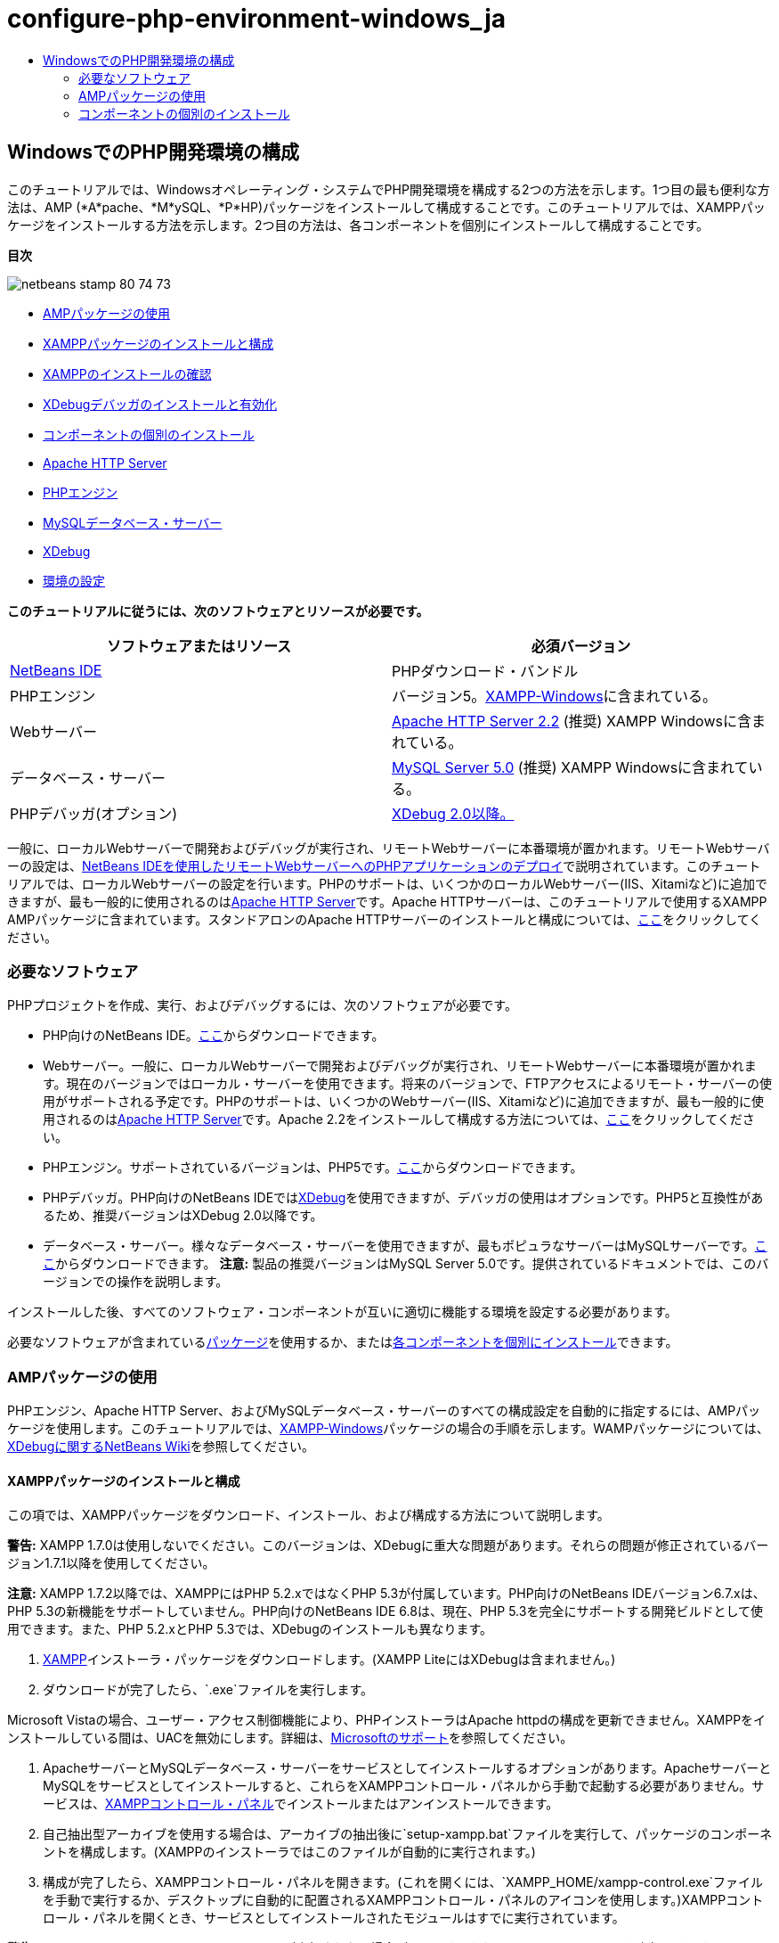 // 
//     Licensed to the Apache Software Foundation (ASF) under one
//     or more contributor license agreements.  See the NOTICE file
//     distributed with this work for additional information
//     regarding copyright ownership.  The ASF licenses this file
//     to you under the Apache License, Version 2.0 (the
//     "License"); you may not use this file except in compliance
//     with the License.  You may obtain a copy of the License at
// 
//       http://www.apache.org/licenses/LICENSE-2.0
// 
//     Unless required by applicable law or agreed to in writing,
//     software distributed under the License is distributed on an
//     "AS IS" BASIS, WITHOUT WARRANTIES OR CONDITIONS OF ANY
//     KIND, either express or implied.  See the License for the
//     specific language governing permissions and limitations
//     under the License.
//

= configure-php-environment-windows_ja
:jbake-type: page
:jbake-tags: old-site, needs-review
:jbake-status: published
:keywords: Apache NetBeans  configure-php-environment-windows_ja
:description: Apache NetBeans  configure-php-environment-windows_ja
:toc: left
:toc-title:

== WindowsでのPHP開発環境の構成

このチュートリアルでは、Windowsオペレーティング・システムでPHP開発環境を構成する2つの方法を示します。1つ目の最も便利な方法は、AMP (*A*pache、*M*ySQL、*P*HP)パッケージをインストールして構成することです。このチュートリアルでは、XAMPPパッケージをインストールする方法を示します。2つ目の方法は、各コンポーネントを個別にインストールして構成することです。

*目次*

image:netbeans-stamp-80-74-73.png[title="このページの内容は、NetBeans IDE 7.2、7.3、7.4および8.0に適用されます"]

* link:#XAMPP[AMPパッケージの使用]
* link:#installConfigureXAMPP[XAMPPパッケージのインストールと構成]
* link:#checkXAMPPInstallation[XAMPPのインストールの確認]
* link:#installAndEnableXDebug[XDebugデバッガのインストールと有効化]
* link:#installComponentsSeparately[コンポーネントの個別のインストール]
* link:#installApacheComponent[Apache HTTP Server]
* link:#installPHPEngine[PHPエンジン]
* link:#installMySQL[MySQLデータベース・サーバー]
* link:#installXDebug[XDebug]
* link:#settingUpEnvironment[環境の設定]

*このチュートリアルに従うには、次のソフトウェアとリソースが必要です。*

|===
|ソフトウェアまたはリソース |必須バージョン 

|link:https://netbeans.org/downloads/index.html[NetBeans IDE] |PHPダウンロード・バンドル 

|PHPエンジン |バージョン5。link:http://www.apachefriends.org/en/xampp-windows.html[XAMPP-Windows]に含まれている。 

|Webサーバー |link:http://httpd.apache.org/download.cgi[Apache HTTP Server 2.2] (推奨)
XAMPP Windowsに含まれている。 

|データベース・サーバー |link:http://dev.mysql.com/downloads/mysql/5.1.html[MySQL Server 5.0] (推奨)
XAMPP Windowsに含まれている。 

|PHPデバッガ(オプション) |link:http://www.xdebug.org[XDebug 2.0以降。]
 
|===

一般に、ローカルWebサーバーで開発およびデバッグが実行され、リモートWebサーバーに本番環境が置かれます。リモートWebサーバーの設定は、link:./remote-hosting-and-ftp-account.html[NetBeans IDEを使用したリモートWebサーバーへのPHPアプリケーションのデプロイ]で説明されています。このチュートリアルでは、ローカルWebサーバーの設定を行います。PHPのサポートは、いくつかのローカルWebサーバー(IIS、Xitamiなど)に追加できますが、最も一般的に使用されるのはlink:http://httpd.apache.org/download.cgi[Apache HTTP Server]です。Apache HTTPサーバーは、このチュートリアルで使用するXAMPP AMPパッケージに含まれています。スタンドアロンのApache HTTPサーバーのインストールと構成については、link:http://httpd.apache.org/docs/2.2/install.html[ここ]をクリックしてください。

=== 必要なソフトウェア

PHPプロジェクトを作成、実行、およびデバッグするには、次のソフトウェアが必要です。

* PHP向けのNetBeans IDE。link:https://netbeans.org/downloads/index.html[ここ]からダウンロードできます。
* Webサーバー。一般に、ローカルWebサーバーで開発およびデバッグが実行され、リモートWebサーバーに本番環境が置かれます。現在のバージョンではローカル・サーバーを使用できます。将来のバージョンで、FTPアクセスによるリモート・サーバーの使用がサポートされる予定です。PHPのサポートは、いくつかのWebサーバー(IIS、Xitamiなど)に追加できますが、最も一般的に使用されるのはlink:http://httpd.apache.org/download.cgi[Apache HTTP Server]です。Apache 2.2をインストールして構成する方法については、link:http://httpd.apache.org/docs/2.2/install.html[ここ]をクリックしてください。

* PHPエンジン。サポートされているバージョンは、PHP5です。link:http://www.php.net/downloads.php[ここ]からダウンロードできます。
* PHPデバッガ。PHP向けのNetBeans IDEではlink:http://www.xdebug.org[XDebug]を使用できますが、デバッガの使用はオプションです。PHP5と互換性があるため、推奨バージョンはXDebug 2.0以降です。
* データベース・サーバー。様々なデータベース・サーバーを使用できますが、最もポピュラなサーバーはMySQLサーバーです。link:http://dev.mysql.com/downloads/mysql/5.1.html[ここ]からダウンロードできます。
*注意:* 製品の推奨バージョンはMySQL Server 5.0です。提供されているドキュメントでは、このバージョンでの操作を説明します。

インストールした後、すべてのソフトウェア・コンポーネントが互いに適切に機能する環境を設定する必要があります。

必要なソフトウェアが含まれているlink:#XAMPP[パッケージ]を使用するか、またはlink:#installComponentsSeparately[各コンポーネントを個別にインストール]できます。

=== AMPパッケージの使用

PHPエンジン、Apache HTTP Server、およびMySQLデータベース・サーバーのすべての構成設定を自動的に指定するには、AMPパッケージを使用します。このチュートリアルでは、link:http://www.apachefriends.org/en/xampp-windows.html[XAMPP-Windows]パッケージの場合の手順を示します。WAMPパッケージについては、link:http://wiki.netbeans.org/HowToConfigureXDebug[XDebugに関するNetBeans Wiki]を参照してください。

==== XAMPPパッケージのインストールと構成

この項では、XAMPPパッケージをダウンロード、インストール、および構成する方法について説明します。

*警告:* XAMPP 1.7.0は使用しないでください。このバージョンは、XDebugに重大な問題があります。それらの問題が修正されているバージョン1.7.1以降を使用してください。

*注意:* XAMPP 1.7.2以降では、XAMPPにはPHP 5.2.xではなくPHP 5.3が付属しています。PHP向けのNetBeans IDEバージョン6.7.xは、PHP 5.3の新機能をサポートしていません。PHP向けのNetBeans IDE 6.8は、現在、PHP 5.3を完全にサポートする開発ビルドとして使用できます。また、PHP 5.2.xとPHP 5.3では、XDebugのインストールも異なります。

1. link:http://www.apachefriends.org/en/xampp-windows.html[XAMPP]インストーラ・パッケージをダウンロードします。(XAMPP LiteにはXDebugは含まれません。)
2. ダウンロードが完了したら、`.exe`ファイルを実行します。

Microsoft Vistaの場合、ユーザー・アクセス制御機能により、PHPインストーラはApache httpdの構成を更新できません。XAMPPをインストールしている間は、UACを無効にします。詳細は、link:http://support.microsoft.com/kb/922708[Microsoftのサポート]を参照してください。

3. ApacheサーバーとMySQLデータベース・サーバーをサービスとしてインストールするオプションがあります。ApacheサーバーとMySQLをサービスとしてインストールすると、これらをXAMPPコントロール・パネルから手動で起動する必要がありません。サービスは、link:#xamppConstolPanel[XAMPPコントロール・パネル]でインストールまたはアンインストールできます。
4. 自己抽出型アーカイブを使用する場合は、アーカイブの抽出後に`setup-xampp.bat`ファイルを実行して、パッケージのコンポーネントを構成します。(XAMPPのインストーラではこのファイルが自動的に実行されます。)
5. 構成が完了したら、XAMPPコントロール・パネルを開きます。(これを開くには、`XAMPP_HOME/xampp-control.exe`ファイルを手動で実行するか、デスクトップに自動的に配置されるXAMPPコントロール・パネルのアイコンを使用します。)XAMPPコントロール・パネルを開くとき、サービスとしてインストールされたモジュールはすでに実行されています。

*警告:* Windows Vistaでは、`xampp-control.exe`が実行されない場合があります。かわりに`xampp-start.exe`を実行できます。

*警告:* MySQLの「管理ツール」ボタンによって実行される`winmysqladmin.exeファイル`は動作しません。複数のエラー・メッセージがカスケード表示され、これらのメッセージを停止するには、`winmysqladmin`プロセスを手動で終了します。`winmysqladmin.exe`はコマンド行からも実行できません。link:http://bugs.xampp.org/view.php?id=71[http://bugs.xampp.org/view.php?id=71]を参照してください。

image:xampp-control-panel.png[]
6. 「サービス」チェックボックスは、モジュールがWindowsのサービスとしてインストールされ、システムの起動時に自動的に起動することを示します。「サービス」チェックボックスを選択または選択解除することで、Windowsのサービスをインストールまたはアンインストールできます。Windowsのサービスをアンインストールしても、モジュールはアンインストールされませんが、モジュールを手動で起動する必要があります。XAMPPコントロール・パネルには、モジュールを停止または起動したり、その管理コンソールを開くためのボタンがあります。

==== XAMPPのインストールの確認

1. ブラウザを起動し、URLに`http://localhost`と入力します。XAMPPの開始ページが開きます。
image:xampp-welcome-page.png[]
2. ApacheおよびMySQLサーバーがシステム・サービスとしてインストールされていることを確認するには、オペレーティング・システムを再起動してブラウザを起動し、もう一度URLに`http://localhost`と入力します。XAMPPの開始ページが開きます。XAMPPの開始ページの左マージンにはメニューが表示されており、これらのメニューを使用して様々な便利機能の中から、XAMPPコンポーネントのステータスを確認したり、`phpinfo()`を実行したりできます。`phpinfo()`は、XAMPPコンポーネントの構成情報が表示された画面を返します。
image:xampp-phpinfo.png[]

==== XDebugデバッガのインストールと有効化

XDebugを使用するようにPHPスタックを構成する必要があります。PHP 5.2.6をバンドルするlink:#xdebug-xampp-171[XAMPP 1.7.1]を使用している場合と、PHP 5.3をバンドルするlink:#xdebug-xampp-172[XAMPP 1.7.2]を使用している場合では、プロセスが異なります。

多くのユーザーが、システムでXDebugを正常に動作させるのに困難を経験しています。支援が必要な場合は、link:http://wiki.netbeans.org/HowToConfigureXDebug[Wiki]およびlink:http://forums.netbeans.org/viewforum.php?f=13&sid=5b63e6774fe7859b5edd35b1192d8efd[NetBeans PHPエディタのユーザー・フォーラム]を参照してください。

===== XAMPP 1.7.1 (PHP 5.2)でのXDebug

XDebugをダウンロードして、.dllファイルをphpの拡張ディレクトリに配置し、このファイルを検索して使用するようにphp.iniを構成します。

1. PHPのバージョンと互換性がある、最新の_スレッド・セーフ_なlink:http://www.xdebug.org/download.php[XDebug]をダウンロードします。「Releases」の下に、ダウンロード・リンクが一覧表示されています。`.dll`ファイルを`XAMP_HOME/php/ext`ディレクトリにコピーします。(`XAMPP_HOME`は、`C:\Program Files\xampp`や`C:\xampplite`などの、XAMPPまたはXAMPP Liteのインストール・ディレクトリです。)
2. XAMPPのアクティブな`php.ini`ファイルを検索して開きます。このファイルはデフォルトで`XAMPP_HOME/apache/bin`ディレクトリにあります。アクティブな`php.ini`ファイルを確認するには、`phpinfo()`を実行し、「Loaded Configuration File」を検索します。
3. ZendオプティマイザはXDebugをブロックするため、Zendオプティマイザを無効にする必要があります。アクティブな`php.ini`ファイル内で次の行を検索し、削除するか、またはコメントとしてマークします(安全のためには、Zendに関連するすべてのプロパティを検索してコメントアウトします)。
[source,java]
----

[Zend]
;zend_extension_ts = "C:\Program Files\xampp\php\zendOptimizer\lib\ZendExtensionManager.dll"
;zend_extension_manager.optimizer_ts = "C:\Program Files\xampplite\php\zendOptimizer\lib\Optimizer"
;zend_optimizer.enable_loader = 0
;zend_optimizer.optimization_level=15
;zend_optimizer.license_path =

----
4. XDebugをPHPエンジンにアタッチするには、`php.ini`ファイルで次の行のコメントを解除します(これらの行は[Zend]セクションのすぐ下にあり、ない場合は追加します)。追加のコメントがいくつか追加されています。
[source,java]
----

[XDebug]; Only Zend OR (!) XDebug
zend_extension_ts = "./php/ext/php_xdebug<-version-number>.dll"
; XAMPP and XAMPP Lite 1.7.0 and later come with a bundled xdebug at <XAMPP_HOME>/php/ext/php_xdebug.dll, without a version number.xdebug.remote_enable=1xdebug.remote_host=127.0.0.1xdebug.remote_port=9000
; Port number must match debugger port number in NetBeans IDE Tools > Options > PHPxdebug.remote_handler=dbgpxdebug.profiler_enable=1xdebug.profiler_output_dir="<XAMPP_HOME>\tmp"
----

`xdebug.remote_enable`プロパティは1に設定し、trueやその他の値には設定しないでください。

*注意:* 指定するパスは、インストール時に定義した対応するファイルの場所と一致していることを確認してください。

5. `php.ini`を保存します。
6. link:#xamppConstolPanel[XAMPPコントロール・パネル・アプリケーション]を実行し、Apacheサーバーを再起動します。
XDebugの構成方法の詳細は、link:http://wiki.netbeans.org/HowToConfigureXDebug[Wiki]およびlink:http://www.xdebug.org/docs/install[XDebugのドキュメント]を参照してください。

===== XAMPP 1.7.2 (PHP 5.3)でのXDebug

XAMPP 1.7.2には適切なXDebugの.dllファイルがバンドルされています。これを使用するには、`php.ini`の構成のみを行います。XDebugのすべての設定には、それらを説明するテキストがあります。

1. 編集するために、`XAMPP_HOME\php\php.ini`を探して開きます。これはXAMPP 1.7.2で唯一の`php.ini`ファイルです。
2. `zend_extension="XAMPP_HOME\php\ext\php_xdebug.dll"`行を探してコメント解除します。
3. `xdebug.remote_host=localhost`行を探してコメント解除します。設定の値を`localhost`から`127.0.0.1`に変更します。
4. `xdebug.remote_enable=0`行を探してコメント解除します。0を1に変更します。
5. `xdebug.remote_handler="dbgp"`行を探してコメント解除します。
6. `xdebug.remote_port=9000`行を探してコメント解除します。
7. `php.ini`を保存します。
8. link:#xamppConstolPanel[XAMPPコントロール・パネル・アプリケーション]を実行し、Apacheサーバーを再起動します。

XDebugの構成方法の詳細は、link:http://wiki.netbeans.org/HowToConfigureXDebug[Wiki]およびlink:http://www.xdebug.org/docs/install[XDebugのドキュメント]を参照してください。

=== コンポーネントの個別のインストール

==== Apache HTTP Server

1. link:http://httpd.apache.org/download.cgi[Apache2 HTTPサーバー]をダウンロードします。
2. `.msi`インストール・ファイルを実行します。インストール・ウィザードが起動します。その指示に従います。

Microsoft Vistaでは、Apacheサーバーをデフォルトの場所である「Program Files」にインストールしないでください。「Program Files」内のファイルはすべて書込み保護されます。

3. インストールが完了したら、Apacheサーバーを再起動します。
4. インストールが正常に終了したことを確認するには、ブラウザを起動し、次のURLを入力します。
[source,java]
----

  http://localhost/
----
Apacheの開始のテスト・ページが開きます。
image:install-apache-it-works-port80.png[]

===== トラブルシューティング

デフォルトでは、Apacheサーバーはポート80を待機しています。このポートは、他のサービス(たとえばSkype)によってすでに使用されている可能性があります。この問題を解決するには、サーバーが待機しているポートを変更します。

1. Apache Webサーバーの構成ファイルの`httpd.conf`を開きます。デフォルトでは、このファイルは`C:\Program Files\Apache Software Foundation\Apache<version>\conf\`にあります。
2. `Listen 80`の行を検索し、ポート番号を変更します(たとえば`8080`)。ファイルを保存します。
3. Apache Webサーバーを再起動します。
4. Webサーバーが機能していることを確認するには、ブラウザを起動してURLを入力し、ポート番号を次のように明示的に指定します。`http://localhost:8080`。

ポート80を待機する可能性があるプロセスを停止することもできます。タスク・マネージャで関連するファイル名を選択し、「プロセスの終了」をクリックします。

サーバーのインストールと構成については、link:http://httpd.apache.org/docs/2.2/install.html[ここ]を参照してください。

==== PHPエンジン

1. 選択したPHP5バージョンのlink:http://windows.php.net/download/[Windowsバイナリ・インストーラ]をダウンロードします。

*重要:* インストールするPHPバージョンのインストーラがない場合は、.zipファイルから手動でインストールする必要があります。php.netドキュメントのlink:http://php.net/manual/en/install.windows.manual.php[手動による手順]を参照してください。

2. ダウンロードが完了したら、`.msi`インストール・ファイルを実行します。インストール・ウィザードが起動します。
3. 「Apache Configuration Directory」パネルで、`httpd.conf`があるディレクトリを指定します(デフォルトの設定は、`C:\Program Files\Apache Software Foundation\Apache<version>\conf\`です)。PHP処理が自動的に有効になります。
4. MySQLデータベース・サーバーを使用する場合は、「Complete」インストール・オプションを選択するか、「Extensions」リストでMySQLとMySQLiの項目を選択します。
5. インストールが完了した後、Apacheサーバーを再起動します。
6. PHPエンジンが正常にインストールされていること、およびApache構成でPHP処理が有効になっていることを確認するには:
* メモ帳または他のテキスト・エディタを開きます。ファイルを作成し、次のテキストを入力します。
[source,java]
----

<?php 
     echo "PHP has been installed successfully!";
?>
----
* htdocsフォルダにファイルを`test.php`として保存します。デフォルト・パスは、`C:\Program Files\Apache Software Foundation\Apache<version>\htdocs\test.php`です。
* ブラウザを起動し、URLに`http://localhost:<port>/test.php`と入力します。次のページが開きます。
image:install-php-test.png[]

===== トラブルシューティング

ページが開かない場合は、次の手順に従います。

1. Apacheサーバーを再起動します。
2. Apacheサーバーの構成ファイルのhttpd.confに次の行が含まれていることを確認します。
[source,java]
----

  AddType Application/x-httpd-php .php 
  LoadModule php5_module "c:/php/sapi/php5apache2_2.dll"
----
3. 行が見つからない場合は行を追加し、`httpd.conf`を保存してApacheを再起動します。
4. http://localhost:<port>/test.phpのページをリフレッシュします。

==== MySQLデータベース・サーバー

詳細は、link:../ide/install-and-configure-mysql-server.html[MySQLデータベース・サーバーのインストールと構成]を参照してください。

==== XDebug

1. link:http://www.xdebug.org[XDebug]をダウンロードします。
2. `php/`フォルダにXDebugをインストールします。link:#settingUpEnvironment[環境を構成]するには、ここへのパスが必要になります。

==== 環境の設定

1. デフォルトの設定に従ってインストールを実行した場合、PHP処理は自動的に有効になります。
2. XDebugをPHPエンジンにアタッチするには、`php.ini`ファイルを検索して次の行を追加します。

*スレッド・セーフ*なPHP 5.2エンジンの場合:

[source,java]
----

zend_extension_ts="<path to the php folder>/php_xdebug-<version-number>.dll"
xdebug.remote_enable=1
----

*スレッド・セーフでない* PHP 5.2エンジンの場合:

[source,java]
----

zend_extension_nts="<path to the php folder>/php_xdebug-<version-number>.dll"
xdebug.remote_enable=1
----

*任意の*PHP 5.3エンジンの場合:

[source,java]
----

zend_extension="<path to the php folder>/php_xdebug-<version-number>.dll"
xdebug.remote_enable=1
----

ユーザーによっては、次の行を追加する必要がある場合と、そうでない場合があります。

[source,java]
----

xdebug.remote_host=127.0.0.1xdebug.remote_port=9000
; Port number must match debugger port number in NetBeans IDE Tools > Options > PHPxdebug.remote_handler=dbgp
----

XDebugの構成方法の詳細は、link:http://www.xdebug.org/docs/install[ここ]をクリックしてください。

*注意:* 指定するパスは、インストール時に定義した対応するファイルの名前および場所と一致していることを確認してください。

3. 前にインストールしたPHPエンジンがMySQLデータベース・サーバーの使用をサポートしていることを確認するには:
1. 「スタート」>「コントロール パネル」をクリックします。
2. 「コントロール パネル」で「プログラムの追加と削除」を選択します。
3. 「プログラムの追加と削除」パネルで、PHP <バージョン番号>領域を選択し、「変更」をクリックします。PHPセットアップ・ウィザードが起動します。「次」をクリックします。
4. 「インストールの変更、修復、または削除」パネルで「変更」を選択し、「次」をクリックします。
5. 「Web Server Setup」パネルで、Apacheサーバーのバージョンを選択します(この例では、Apache 2.2モジュール)。「次」をクリックします。
6. 「Apache Configuration Directory」パネルで、Apacheの構成ファイルの`httpd.conf`を配置するディレクトリを指定します。「次」をクリックします。
7. 「Choose Items to Install」パネルで「Extensions」ノードを展開し、MySQLとMySQLiの項目を選択します。「次」をクリックします。
8. 「Ready to change PHP <version number>」パネルで、「Change」をクリックします。
9. 「Completed the PHP <version number> Setup Wizard」パネルで、「完了」をクリックします。

link:/about/contact_form.html?to=3&subject=Feedback:%20Configuring%20PHP%20on%20Windows[このチュートリアルに関するご意見をお寄せください]


link:../../../community/lists/top.html[users@php.netbeans.orgメーリング・リストに登録する]ことによって、NetBeans IDE PHP開発機能に関するご意見やご提案を送信したり、サポートを受けたり、最新の開発情報を入手したりできます。

link:../../trails/php.html[PHPの学習に戻る]


NOTE: This document was automatically converted to the AsciiDoc format on 2018-03-13, and needs to be reviewed.
